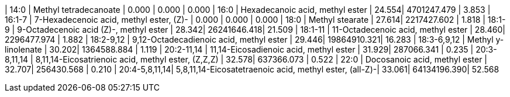 | 14:0          | Methyl tetradecanoate                                  | 0.000 | 0.000       | 0.000
| 16:0          | Hexadecanoic acid, methyl ester                        | 24.554| 4701247.479 | 3.853
| 16:1-7        | 7-Hexadecenoic acid, methyl ester, (Z)-                | 0.000 | 0.000       | 0.000
| 18:0          | Methyl stearate                                        | 27.614| 2217427.602 | 1.818
| 18:1-9        | 9-Octadecenoic acid (Z)-, methyl ester                 | 28.342| 26241646.418| 21.509
| 18:1-11       | 11-Octadecenoic acid, methyl ester                     | 28.460| 2296477.974 | 1.882
| 18:2-9,12     | 9,12-Octadecadienoic acid, methyl ester                | 29.446| 19864910.321| 16.283
| 18:3-6,9,12   | Methyl y-linolenate                                    | 30.202| 1364588.884 | 1.119
| 20:2-11,14    | 11,14-Eicosadienoic acid, methyl ester                 | 31.929| 287066.341  | 0.235
| 20:3-8,11,14  | 8,11,14-Eicosatrienoic acid, methyl ester, (Z,Z,Z)     | 32.578| 637366.073  | 0.522
| 22:0          | Docosanoic acid, methyl ester                          | 32.707| 256430.568  | 0.210
| 20:4-5,8,11,14| 5,8,11,14-Eicosatetraenoic acid, methyl ester, (all-Z)-| 33.061| 64134196.390| 52.568